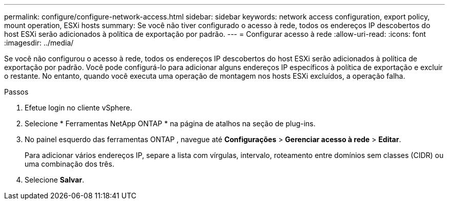 ---
permalink: configure/configure-network-access.html 
sidebar: sidebar 
keywords: network access configuration, export policy, mount operation, ESXi hosts 
summary: Se você não tiver configurado o acesso à rede, todos os endereços IP descobertos do host ESXi serão adicionados à política de exportação por padrão. 
---
= Configurar acesso à rede
:allow-uri-read: 
:icons: font
:imagesdir: ../media/


[role="lead"]
Se você não configurou o acesso à rede, todos os endereços IP descobertos do host ESXi serão adicionados à política de exportação por padrão.  Você pode configurá-lo para adicionar alguns endereços IP específicos à política de exportação e excluir o restante.  No entanto, quando você executa uma operação de montagem nos hosts ESXi excluídos, a operação falha.

.Passos
. Efetue login no cliente vSphere.
. Selecione * Ferramentas NetApp ONTAP * na página de atalhos na seção de plug-ins.
. No painel esquerdo das ferramentas ONTAP , navegue até *Configurações* > *Gerenciar acesso à rede* > *Editar*.
+
Para adicionar vários endereços IP, separe a lista com vírgulas, intervalo, roteamento entre domínios sem classes (CIDR) ou uma combinação dos três.

. Selecione *Salvar*.

